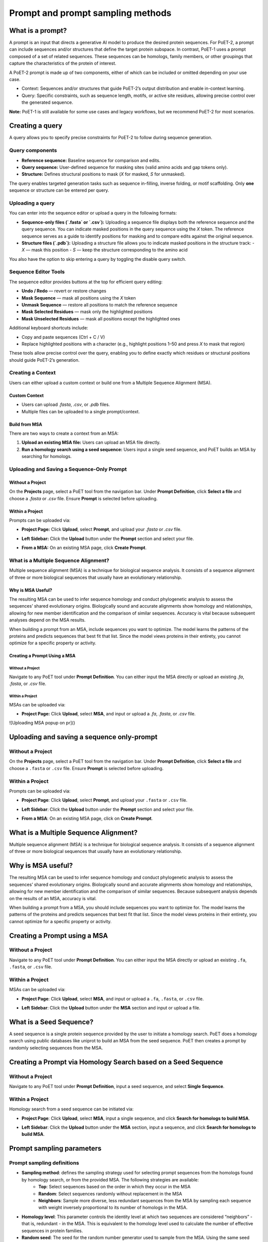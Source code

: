 Prompt and prompt sampling methods
===================================

What is a prompt?
-----------------

A prompt is an input that directs a generative AI model to produce the desired protein sequences. For PoET-2, a prompt can include sequences and/or structures that define the target protein subspace. In contrast, PoET-1 uses a prompt composed of a set of related sequences. These sequences can be homologs, family members, or other groupings that capture the characteristics of the protein of interest.

A PoET-2 prompt is made up of two components, either of which can be included or omitted depending on your use case.

- Context: Sequences and/or structures that guide PoET-2’s output distribution and enable in-context learning.
- Query: Specific constraints, such as sequence length, motifs, or active site residues, allowing precise control over the generated sequence.

**Note:** PoET-1 is still available for some use cases and legacy workflows, but we recommend PoET-2 for most scenarios.

Creating a query
-----------------
A query allows you to specify precise constraints for PoET-2 to follow during sequence generation. 

Query components
~~~~~~~~~~~~~~~~

- **Reference sequence:** Baseline sequence for comparison and edits.  
- **Query sequence:** User-defined sequence for masking sites (valid amino acids and gap tokens only).  
- **Structure:** Defines structural positions to mask (`X` for masked, `S` for unmasked).

The query enables targeted generation tasks such as sequence in-filling, inverse folding, or motif scaffolding. Only **one** sequence or structure can be entered per query.

Uploading a query
~~~~~~~~~~~~~~~~~

You can enter into the sequence editor or upload a query in the following formats:

- **Sequence-only files (`.fasta` or `.csv`):**  
  Uploading a sequence file displays both the reference sequence and the query sequence. You can indicate masked positions in the query sequence using the `X` token. The reference sequence serves as a guide to identify positions for masking and to compare edits against the original sequence.

- **Structure files (`.pdb`):**  
  Uploading a structure file allows you to indicate masked positions in the structure track:  
  - `X` — mask this position  
  - `S` — keep the structure corresponding to the amino acid

You also have the option to skip entering a query by toggling the disable query switch.

.. image:: ../../_static/tools/poet/query-1.png
  :alt: Uploading query

Sequence Editor Tools
~~~~~~~~~~~~~~~~~~~~~

The sequence editor provides buttons at the top for efficient query editing:

- **Undo / Redo** — revert or restore changes  
- **Mask Sequence** — mask all positions using the `X` token  
- **Unmask Sequence** — restore all positions to match the reference sequence  
- **Mask Selected Residues** — mask only the highlighted positions  
- **Mask Unselected Residues** — mask all positions except the highlighted ones

Additional keyboard shortcuts include:

- Copy and paste sequences  (Ctrl + C / V)
- Replace highlighted positions with a character (e.g., highlight positions 1–50 and press `X` to mask that region)

These tools allow precise control over the query, enabling you to define exactly which residues or structural positions should guide PoET-2’s generation.

.. image:: ../../_static/tools/poet/query-2.png
  :alt: Sequence editor tools

Creating a Context
~~~~~~~~~~~~~~~~~~~

Users can either upload a custom context or build one from a Multiple Sequence Alignment (MSA).

Custom Context
^^^^^^^^^^^^^^
- Users can upload `.fasta`, `.csv`, or `.pdb` files.
- Multiple files can be uploaded to a single prompt/context.

.. image:: ../../_static/tools/poet/context-1.png
  :alt: Context empty state

.. image:: ../../_static/tools/poet/context-2.png
  :alt: Context populated

Build from MSA
^^^^^^^^^^^^^^^
There are two ways to create a context from an MSA:

1. **Upload an existing MSA file:** Users can upload an MSA file directly.  
2. **Run a homology search using a seed sequence:** Users input a single seed sequence, and PoET builds an MSA by searching for homologs.

.. image:: ../../_static/tools/poet/context-3.png
  :alt: Context build from MSA

Uploading and Saving a Sequence-Only Prompt
~~~~~~~~~~~~~~~~~~~~~~~~~~~~~~~~~~~~~~~~~~~~

Without a Project
^^^^^^^^^^^^^^^^^
On the **Projects** page, select a PoET tool from the navigation bar. Under **Prompt Definition**, click **Select a file** and choose a `.fasta` or `.csv` file. Ensure **Prompt** is selected before uploading.

.. image:: ../../_static/tools/poet/prompt-1.png
  :alt: Uploading prompt without a project

Within a Project
^^^^^^^^^^^^^^^^
Prompts can be uploaded via:

- **Project Page:** Click **Upload**, select **Prompt**, and upload your `.fasta` or `.csv` file.

.. image:: ../../_static/tools/poet/prompt-2.png
  :alt: Uploading prompt from project

- **Left Sidebar:** Click the **Upload** button under the **Prompt** section and select your file.

.. image:: ../../_static/tools/poet/prompt-3.png
  :alt: Uploading prompt within a project

.. image:: ../../_static/tools/poet/prompt-4.png
  :alt: Uploaded prompt preview

- **From a MSA:** On an existing MSA page, click **Create Prompt**.

.. image:: ../../_static/tools/poet/prompt-5.png
  :alt: Create prompt from MSA page


What is a Multiple Sequence Alignment?
~~~~~~~~~~~~~~~~~~~~~~~~~~~~~~~~~~~~~~~

Multiple sequence alignment (MSA) is a technique for biological sequence analysis. It consists of a sequence alignment of three or more biological sequences that usually have an evolutionary relationship.

Why is MSA Useful?
^^^^^^^^^^^^^^^^^^

The resulting MSA can be used to infer sequence homology and conduct phylogenetic analysis to assess the sequences’ shared evolutionary origins. Biologically sound and accurate alignments show homology and relationships, allowing for new member identification and the comparison of similar sequences. Accuracy is vital because subsequent analyses depend on the MSA results.

When building a prompt from an MSA, include sequences you want to optimize. The model learns the patterns of the proteins and predicts sequences that best fit that list. Since the model views proteins in their entirety, you cannot optimize for a specific property or activity.


Creating a Prompt Using a MSA
^^^^^^^^^^^^^^^^^^^^^^^^^^^^^^

Without a Project
""""""""""""""""""
Navigate to any PoET tool under **Prompt Definition**. You can either input the MSA directly or upload an existing `.fa`, `.fasta`, or `.csv` file.

.. image:: ../../_static/tools/poet/prompt-6.png
  :alt: Uploading MSA without a project

Within a Project
"""""""""""""""""
MSAs can be uploaded via:

- **Project Page:** Click **Upload**, select **MSA**, and input or upload a `.fa`, `.fasta`, or `.csv` file.

.. image:: ../../_static/tools/poet/prompt-7.png
  :alt: Uploading MSA on project page

![Uploading MSA popup on pr]()


Uploading and saving a sequence only-prompt
-----------------

Without a Project
~~~~~~~~~~~~~~~~~~~~~~~~~~~~~~~~~~~
On the **Projects** page, select a PoET tool from the navigation bar. Under **Prompt Definition**, click **Select a file** and choose a ``.fasta`` or ``.csv`` file. Ensure **Prompt** is selected before uploading.

.. image:: ../../_static/tools/poet/prompt-1.png
  :alt: Uploading prompt without a project

Within a Project
~~~~~~~~~~~~~~~~~~~~~~~~~~~~~~~~~~~
Prompts can be uploaded via:

- **Project Page**: Click **Upload**, select **Prompt**, and upload your ``.fasta`` or ``.csv`` file.
.. image:: ../../_static/tools/poet/prompt-2.png
  :alt: Uploading prompt from project

- **Left Sidebar**: Click the **Upload** button under the **Prompt** section and select your file.

.. image:: ../../_static/tools/poet/prompt-3.png
  :alt: Uploading prompt within a project
  
.. image:: ../../_static/tools/poet/prompt-4.png
  :alt: Uploaded prompt preview
  
- **From a MSA**: On an existing MSA page, click on **Create Prompt**.

.. image:: ../../_static/tools/poet/prompt-5.png
  :alt: create prompt from MSA page
  

What is a Multiple Sequence Alignment?
--------------------------------------

Multiple sequence alignment (MSA) is a technique for biological sequence analysis. It consists of a sequence alignment of three or more biological sequences that usually have an evolutionary relationship.

Why is MSA useful?
------------------

The resulting MSA can be used to infer sequence homology and conduct phylogenetic analysis to assess the sequences’ shared evolutionary origins. Biologically sound and accurate alignments show homology and relationships, allowing for new member identification and the comparison of similar sequences. Because subsequent analysis depends on the results of an MSA, accuracy is vital.

When building a prompt from a MSA, you should include sequences you want to optimize for. The model learns the patterns of the proteins and predicts sequences that best fit that list. Since the model views proteins in their entirety, you cannot optimize for a specific property or activity.

Creating a Prompt using a MSA
---------------------------

Without a Project
~~~~~~~~~~~~~~~~~~~~~

Navigate to any PoET tool under **Prompt Definition**. You can either input the MSA directly or upload an existing ``.fa``, ``.fasta``, or ``.csv`` file.


.. image:: ../../_static/tools/poet/prompt-6.png
  :alt: Uploading MSA without a project

Within a Project
~~~~~~~~~~~~~~~~~~~~~
MSAs can be uploaded via:

- **Project Page**: Click **Upload**, select **MSA**, and input or upload a ``.fa``, ``.fasta``, or ``.csv`` file.

.. image:: ../../_static/tools/poet/prompt-7.png
  :alt: Uploading MSA on project page

.. image:: ../../_static/tools/poet/prompt-8.png
  :alt: Uploading MSA popup on project page

- **Left Sidebar**: Click the **Upload** button under the **MSA** section and input or upload a file.

.. image:: ../../_static/tools/poet/prompt-9.png
  :alt: sidebar MSA upload button

.. image:: ../../_static/tools/poet/prompt-10.png
  :alt: Uploading MSA popup within a project

What is a Seed Sequence?
---------------------------
A seed sequence is a single protein sequence provided by the user to initiate a homology search. PoET does a homology search using public databases like uniprot to build an MSA from the seed sequence. PoET then creates a prompt by randomly selecting sequences from the MSA.


Creating a Prompt via Homology Search based on a Seed Sequence
----------------------------------------------------------------

Without a Project
~~~~~~~~~~~~~~~~~~~~~

Navigate to any PoET tool under **Prompt Definition**, input a seed sequence, and select **Single Sequence**.

.. image:: ../../_static/tools/poet/prompt-11.png
  :alt: entering seed sequence without a project


Within a Project
~~~~~~~~~~~~~~~~~~~~~

Homology search from a seed sequence can be initiated via:

- **Project Page**: Click **Upload**, select **MSA**, input a single sequence, and click **Search for homologs to build MSA**.

.. image:: ../../_static/tools/poet/prompt-7.png
  :alt: Uploading MSA on project page
  
.. image:: ../../_static/tools/poet/prompt-12.png
  :alt: Uploading MSA on project page
  
  
- **Left Sidebar**: Click the **Upload** button under the **MSA** section, input a sequence, and click **Search for homologs to build MSA**.

.. image:: ../../_static/tools/poet/prompt-9.png
  :alt: sidebar MSA upload button

.. image:: ../../_static/tools/poet/prompt-13.png
  :alt: single seq popup sidebar


Prompt sampling parameters
--------------------------

Prompt sampling definitions
~~~~~~~~~~~~~~~~~~~~~~~~~~~

- **Sampling method**: defines the sampling strategy used for selecting prompt sequences from the homologs found by homology search, or from the provided MSA. The following strategies are available:
   - **Top**: Select sequences based on the order in which they occur in the MSA
   - **Random**: Select sequences randomly without replacement in the MSA
   - **Neighbors**: Sample more diverse, less redundant sequences from the MSA by sampling each sequence with weight inversely proportional to its number of homologs in the MSA.
- **Homology level**: This parameter controls the identity level at which two sequences are considered “neighbors” - that is, redundant - in the MSA. This is equivalent to the homology level used to calculate the number of effective sequences in protein families.
- **Random seed**: The seed for the random number generator used to sample from the MSA. Using the same seed with the same MSA and sampling parameters will guarantee that the same results are generated each time. Different seeds will produce different prompt samples.
- **Maximum similarity to seed sequence**: The maximum similarity to the seed sequence allowed when selecting sequences for the prompt. No sequence with identity greater than this to the seed will be included.
- **Minimum similarity to seed sequence**: The minimum similarity to the seed sequence allowed when selecting sequences for the prompt. No sequence with identity less than this to the seed will be included. This is useful for creating prompts that are highly focused on the local sequence space around the seed.
- **Maximum number of sequences**: The number of sequences sampled from the MSA to form the prompt. The same sequence will not be sampled from the MSA more than once, so the number of sequences in the prompt will never be greater than the number of sequences in the MSA.
- **Maximum total number of residues**: The maximum total number of residues in all sequences sampled from the MSA to form the prompt. For example, if this is set to 1000, sequences will be sampled from the MSA up to a maximum cumulative length of 1000 residues.

Prompt sampling explained
-------------------------

The selection of prompt sequences from the MSA is controlled by several prompt sampling parameters.

The **sampling method** field defines the sampling strategy used for selecting prompt sequences from the homologs found by homology search, or from the provided MSA. We recommend using the default **Neighbors** method. The other options are **Top** and **Random**.

The **homology level** field allows you to generate more or less diverse prompt sequences.
- If your protein comes from a highly diverse family or you wish to explore a large and diverse set of variants, adjusting the homology level to be lower will select higher diversity prompt sequences and generate higher diversity sequence distributions.
- If you need more focused generation, use a higher homology level and set a minimum similarity threshold to ensure the prompt focuses on the local sequence landscape around your seed.

The default **maximum** and **minimum similarity parameters** are set to values which perform well across a wide range of protein families. These can be tuned to adjust the diversity of sequences that will be modeled by PoET.
